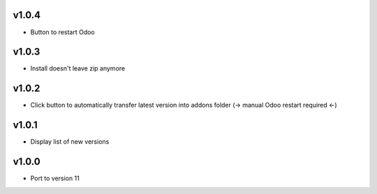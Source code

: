 v1.0.4
======
* Button to restart Odoo

v1.0.3
======
* Install doesn't leave zip anymore

v1.0.2
======
* Click button to automatically transfer latest version into addons folder (-> manual Odoo restart required <-)

v1.0.1
======
* Display list of new versions

v1.0.0
======
* Port to version 11